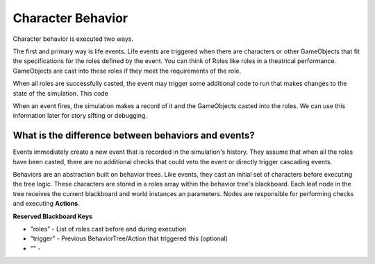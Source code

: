 Character Behavior
------------------

Character behavior is executed two ways.

The first and primary way is life events. Life events are triggered when
there are characters or other GameObjects that fit the specifications
for the roles defined by the event. You can think of Roles like roles in
a theatrical performance. GameObjects are cast into these roles if they
meet the requirements of the role.

When all roles are successfully casted, the event may trigger some additional
code to run that makes changes to the state of the simulation. This code

When an event fires, the simulation makes a record of it and the GameObjects
casted into the roles. We can use this information later for story sifting or
debugging.

What is the difference between behaviors and events?
====================================================

Events immediately create a new event that is recorded in the
simulation's history. They assume that when all the roles have
been casted, there are no additional checks that could veto the
event or directly trigger cascading events.

Behaviors are an abstraction built on behavior trees. Like events,
they cast an initial set of characters before executing the tree
logic. These characters are stored in a roles array within the
behavior tree's blackboard. Each leaf node in the tree
receives the current blackboard and world instances an parameters.
Nodes are responsible for performing checks and executing **Actions**.

**Reserved Blackboard Keys**

* "roles" - List of roles cast before and during execution
* "trigger" - Previous BehaviorTree/Action that triggered this (optional)
* "" -

